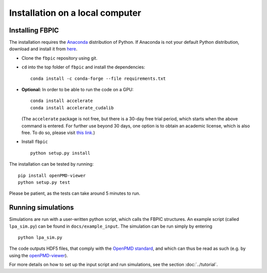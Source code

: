 Installation on a local computer
==================================

Installing FBPIC
------------------

The installation requires the
`Anaconda <https://www.continuum.io/why-anaconda>`__ distribution of
Python. If Anaconda is not your default Python distribution, download and install it from `here <https://www.continuum.io/downloads>`__.

-  Clone the ``fbpic`` repository using git.

-  ``cd`` into the top folder of ``fbpic`` and install the dependencies:

   ::

       conda install -c conda-forge --file requirements.txt

-  **Optional:** In order to be able to run the code on a GPU:

   ::

       conda install accelerate
       conda install accelerate_cudalib

   (The ``accelerate`` package is not free, but there is a 30-day free
   trial period, which starts when the above command is entered. For
   further use beyond 30 days, one option is to obtain an academic
   license, which is also free. To do so, please visit `this
   link <https://www.continuum.io/anaconda-academic-subscriptions-available>`__.)

-  Install ``fbpic``

   ::

       python setup.py install

The installation can be tested by running:

::
   
    pip install openPMD-viewer
    python setup.py test

Please be patient, as the tests can take around 5 minutes to run.

    
Running simulations
-------------------

Simulations are run with a user-written python script, which calls the
FBPIC structures. An example script (called ``lpa_sim.py``) can be found
in ``docs/example_input``. The simulation can be run simply by
entering

::

   python lpa_sim.py

The code outputs HDF5 files, that comply with the `OpenPMD
standard <http://www.openpmd.org/#/start>`__, and which can thus be read
as such (e.g. by using the
`openPMD-viewer <https://github.com/openPMD/openPMD-viewer>`__).

For more details on how to set up the input script and run
simulations, see the section :doc:`../tutorial`.
